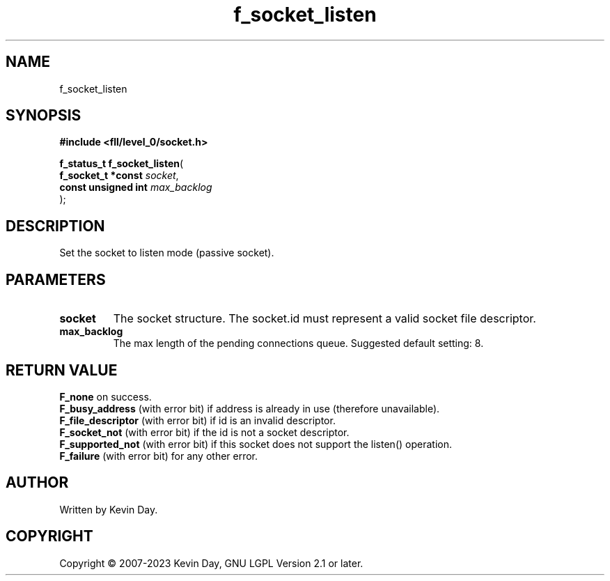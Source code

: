 .TH f_socket_listen "3" "July 2023" "FLL - Featureless Linux Library 0.6.8" "Library Functions"
.SH "NAME"
f_socket_listen
.SH SYNOPSIS
.nf
.B #include <fll/level_0/socket.h>
.sp
\fBf_status_t f_socket_listen\fP(
    \fBf_socket_t *const  \fP\fIsocket\fP,
    \fBconst unsigned int \fP\fImax_backlog\fP
);
.fi
.SH DESCRIPTION
.PP
Set the socket to listen mode (passive socket).
.SH PARAMETERS
.TP
.B socket
The socket structure. The socket.id must represent a valid socket file descriptor.

.TP
.B max_backlog
The max length of the pending connections queue. Suggested default setting: 8.

.SH RETURN VALUE
.PP
\fBF_none\fP on success.
.br
\fBF_busy_address\fP (with error bit) if address is already in use (therefore unavailable).
.br
\fBF_file_descriptor\fP (with error bit) if id is an invalid descriptor.
.br
\fBF_socket_not\fP (with error bit) if the id is not a socket descriptor.
.br
\fBF_supported_not\fP (with error bit) if this socket does not support the listen() operation.
.br
\fBF_failure\fP (with error bit) for any other error.
.SH AUTHOR
Written by Kevin Day.
.SH COPYRIGHT
.PP
Copyright \(co 2007-2023 Kevin Day, GNU LGPL Version 2.1 or later.
